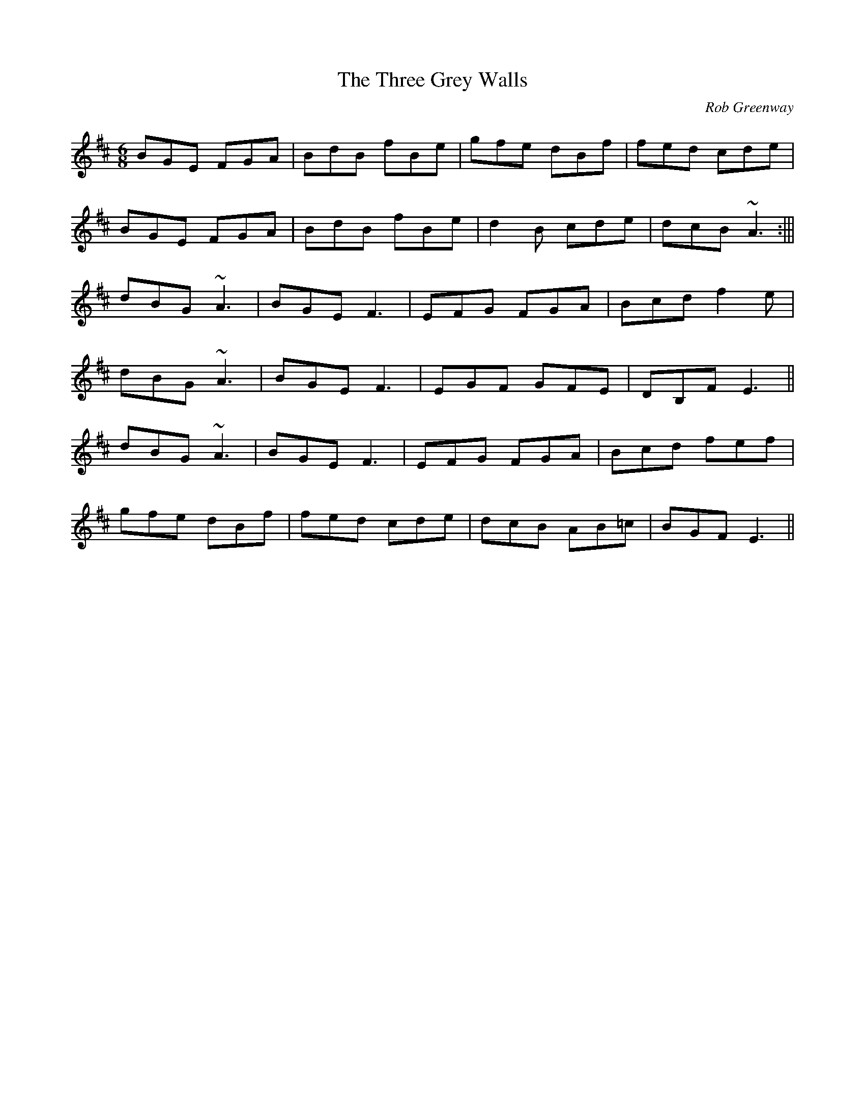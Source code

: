 X: 1
T:Three Grey Walls, The
R:Double Jig
C:Rob Greenway
M:6/8
L:1/8
K:EDor
BGE FGA|BdB fBe|gfe dBf|fed cde|!
BGE FGA|BdB fBe|d2B cde|dcB ~A3:|||!
dBG ~A3|BGE F3|EFG FGA|Bcd f2e|!
dBG ~A3|BGE F3|EGF GFE|DB,F E3||!
dBG ~A3|BGE F3|EFG FGA|Bcd fef|!
gfe dBf|fed cde|dcB AB=c|BGF E3||!
